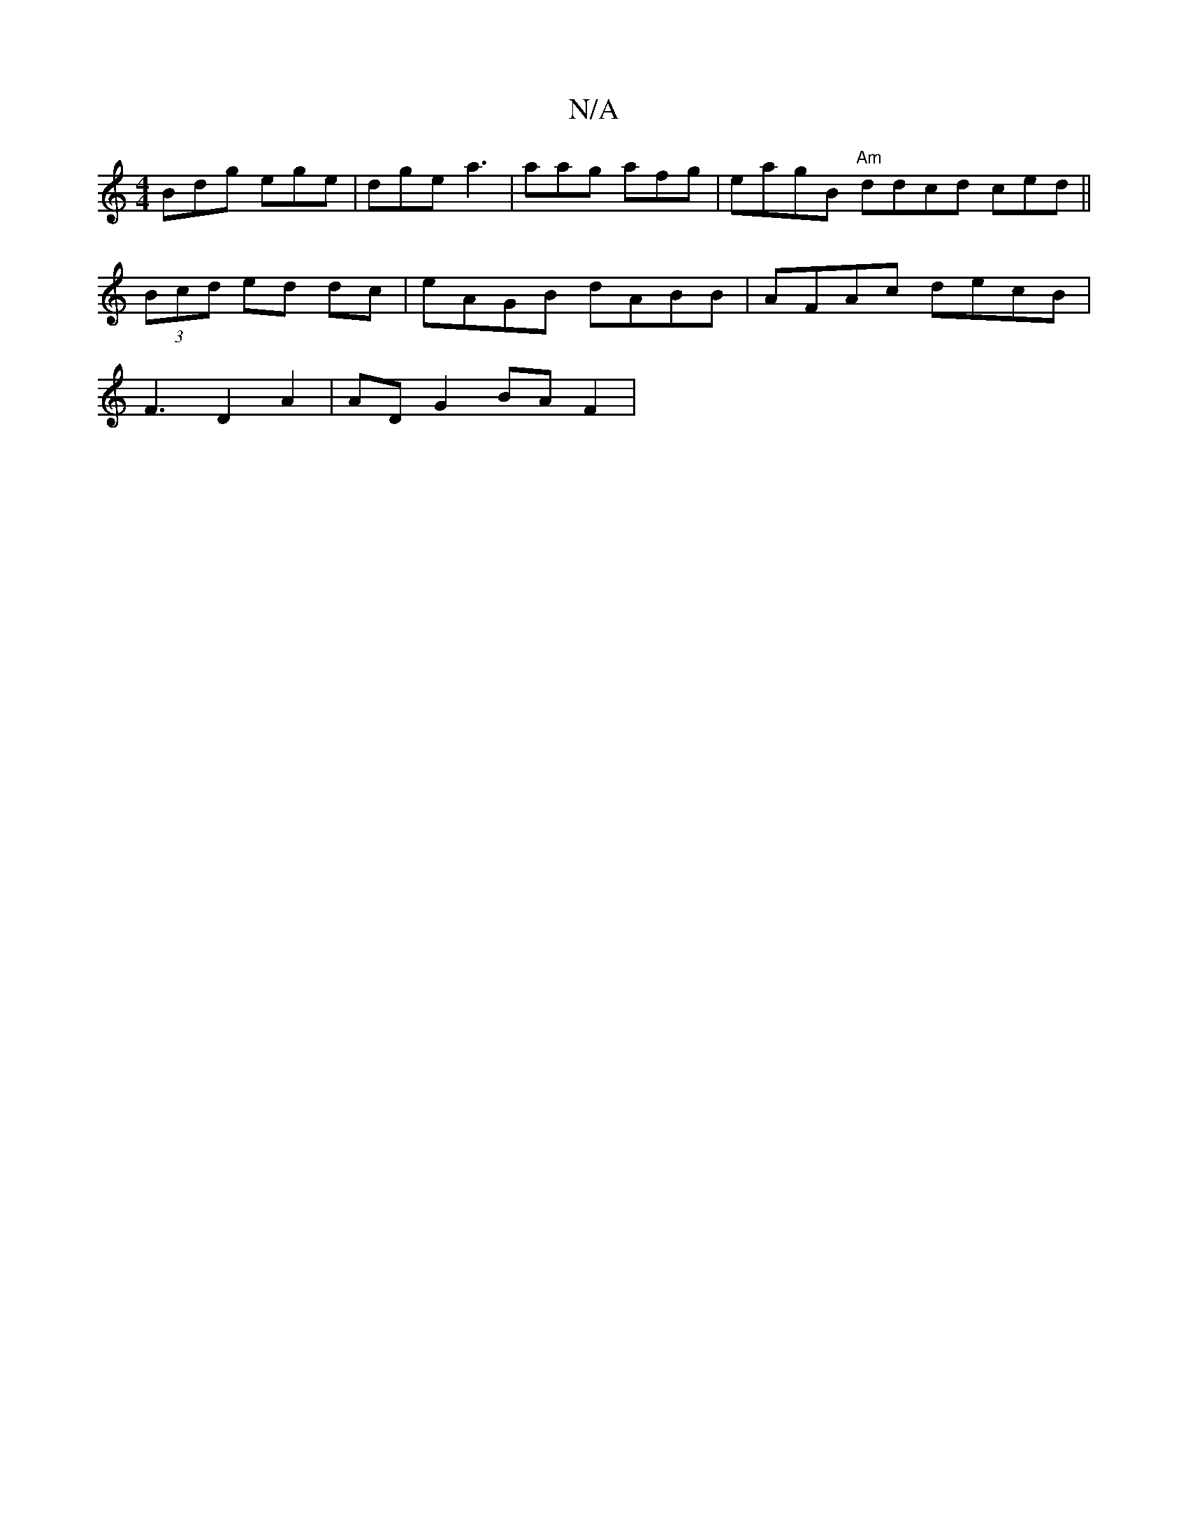 X:1
T:N/A
M:4/4
R:N/A
K:Cmajor
 Bdg ege|dge a3| aag afg | eagB "Am"ddcd ced||
(3Bcd ed dc|eAGB dABB|AFAc decB|
F3 D2A2|ADG2BAF2|"AGG F2 Bc:|1 EGG E2 D2||

~E2] DFD GBB | dBA GAA || cGG|F2D Ged|BAGF EEGD |1 BcA GBB dA|GEDE EDDE| DFA